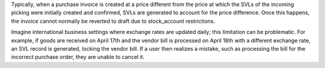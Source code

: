 Typically, when a purchase invoice is created at a price different from the price
at which the SVLs of the incoming picking were initially created and confirmed,
SVLs are generated to account for the price difference. 
Once this happens, the invoice cannot normally be reverted to draft due to stock_account restrictions.

Imagine international business settings where exchange rates are updated daily;
this limitation can be problematic. For example, if goods are received on April
17th and the vendor bill is processed on April 18th with a different exchange rate,
an SVL record is generated, locking the vendor bill. If a user then realizes a
mistake, such as processing the bill for the incorrect purchase order, they are
unable to cancel it.